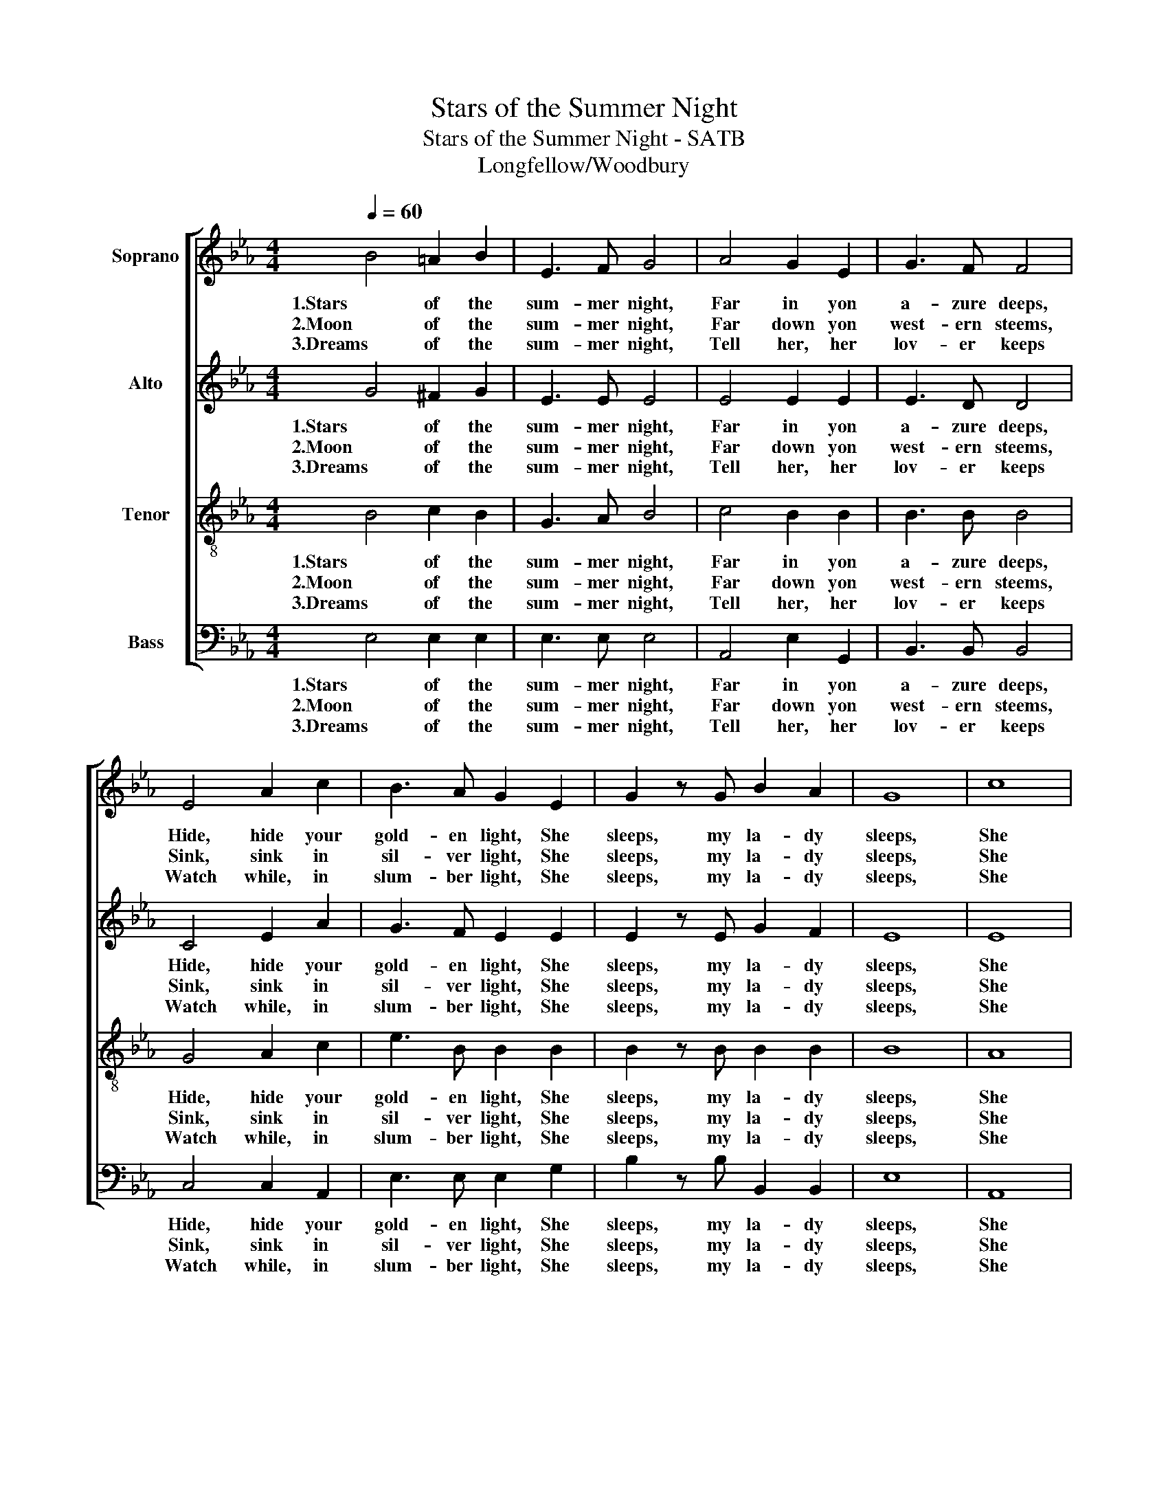 X:1
T:Stars of the Summer Night
T:Stars of the Summer Night - SATB
T:Longfellow/Woodbury
%%score [ 1 2 3 4 ]
L:1/8
Q:1/4=60
M:4/4
K:Eb
V:1 treble nm="Soprano"
V:2 treble nm="Alto"
V:3 treble-8 nm="Tenor"
V:4 bass nm="Bass"
V:1
 B4 =A2 B2 | E3 F G4 | A4 G2 E2 | G3 F F4 | E4 A2 c2 | B3 A G2 E2 | G2 z G B2 A2 | G8 | c8 | %9
w: 1.Stars of the|sum- mer night,|Far in yon|a- zure deeps,|Hide, hide your|gold- en light, She|sleeps, my la- dy|sleeps,|She|
w: 2.Moon of the|sum- mer night,|Far down yon|west- ern steems,|Sink, sink in|sil- ver light, She|sleeps, my la- dy|sleeps,|She|
w: 3.Dreams of the|sum- mer night,|Tell her, her|lov- er keeps|Watch while, in|slum- ber light, She|sleeps, my la- dy|sleeps,|She|
 B4 z2 E2 | G2 z G B2 A2 | G8 |] %12
w: sleeps, She|sleeps, my la- dy|sleeps.|
w: sleeps, She|sleeps, my la- dy|sleeps.|
w: sleeps, She|sleeps, my la- dy|sleeps.|
V:2
 G4 ^F2 G2 | E3 E E4 | E4 E2 E2 | E3 D D4 | C4 E2 A2 | G3 F E2 E2 | E2 z E G2 F2 | E8 | E8 | %9
w: 1.Stars of the|sum- mer night,|Far in yon|a- zure deeps,|Hide, hide your|gold- en light, She|sleeps, my la- dy|sleeps,|She|
w: 2.Moon of the|sum- mer night,|Far down yon|west- ern steems,|Sink, sink in|sil- ver light, She|sleeps, my la- dy|sleeps,|She|
w: 3.Dreams of the|sum- mer night,|Tell her, her|lov- er keeps|Watch while, in|slum- ber light, She|sleeps, my la- dy|sleeps,|She|
 E4 z2 E2 | E2 z E D2 D2 | E8 |] %12
w: sleeps, She|sleeps, my la- dy|sleeps.|
w: sleeps, She|sleeps, my la- dy|sleeps.|
w: sleeps, She|sleeps, my la- dy|sleeps.|
V:3
 B4 c2 B2 | G3 A B4 | c4 B2 B2 | B3 B B4 | G4 A2 c2 | e3 B B2 B2 | B2 z B B2 B2 | B8 | A8 | %9
w: 1.Stars of the|sum- mer night,|Far in yon|a- zure deeps,|Hide, hide your|gold- en light, She|sleeps, my la- dy|sleeps,|She|
w: 2.Moon of the|sum- mer night,|Far down yon|west- ern steems,|Sink, sink in|sil- ver light, She|sleeps, my la- dy|sleeps,|She|
w: 3.Dreams of the|sum- mer night,|Tell her, her|lov- er keeps|Watch while, in|slum- ber light, She|sleeps, my la- dy|sleeps,|She|
 G4 z2 G2 | B2 z B B2 B2 | B8 |] %12
w: sleeps, She|sleeps, my la- dy|sleeps.|
w: sleeps, She|sleeps, my la- dy|sleeps.|
w: sleeps, She|sleeps, my la- dy|sleeps.|
V:4
 E,4 E,2 E,2 | E,3 E, E,4 | A,,4 E,2 G,,2 | B,,3 B,, B,,4 | C,4 C,2 A,,2 | E,3 E, E,2 G,2 | %6
w: 1.Stars of the|sum- mer night,|Far in yon|a- zure deeps,|Hide, hide your|gold- en light, She|
w: 2.Moon of the|sum- mer night,|Far down yon|west- ern steems,|Sink, sink in|sil- ver light, She|
w: 3.Dreams of the|sum- mer night,|Tell her, her|lov- er keeps|Watch while, in|slum- ber light, She|
 B,2 z B, B,,2 B,,2 | E,8 | A,,8 | B,,4 z2 B,,2 | B,,2 z E, F,2 B,,2 | E,8 |] %12
w: sleeps, my la- dy|sleeps,|She|sleeps, She|sleeps, my la- dy|sleeps.|
w: sleeps, my la- dy|sleeps,|She|sleeps, She|sleeps, my la- dy|sleeps.|
w: sleeps, my la- dy|sleeps,|She|sleeps, She|sleeps, my la- dy|sleeps.|

